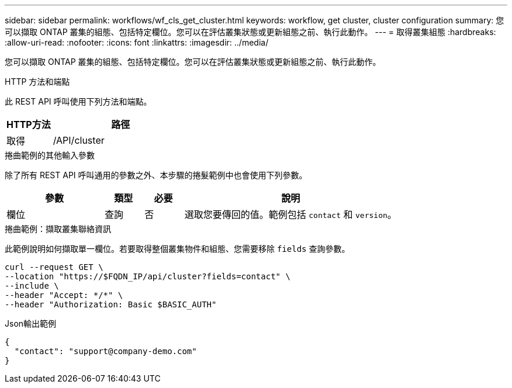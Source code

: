 ---
sidebar: sidebar 
permalink: workflows/wf_cls_get_cluster.html 
keywords: workflow, get cluster, cluster configuration 
summary: 您可以擷取 ONTAP 叢集的組態、包括特定欄位。您可以在評估叢集狀態或更新組態之前、執行此動作。 
---
= 取得叢集組態
:hardbreaks:
:allow-uri-read: 
:nofooter: 
:icons: font
:linkattrs: 
:imagesdir: ../media/


[role="lead"]
您可以擷取 ONTAP 叢集的組態、包括特定欄位。您可以在評估叢集狀態或更新組態之前、執行此動作。

.HTTP 方法和端點
此 REST API 呼叫使用下列方法和端點。

[cols="25,75"]
|===
| HTTP方法 | 路徑 


| 取得 | /API/cluster 
|===
.捲曲範例的其他輸入參數
除了所有 REST API 呼叫通用的參數之外、本步驟的捲髮範例中也會使用下列參數。

[cols="25,10,10,55"]
|===
| 參數 | 類型 | 必要 | 說明 


| 欄位 | 查詢 | 否 | 選取您要傳回的值。範例包括 `contact` 和 `version`。 
|===
.捲曲範例：擷取叢集聯絡資訊
此範例說明如何擷取單一欄位。若要取得整個叢集物件和組態、您需要移除 `fields` 查詢參數。

[source, curl]
----
curl --request GET \
--location "https://$FQDN_IP/api/cluster?fields=contact" \
--include \
--header "Accept: */*" \
--header "Authorization: Basic $BASIC_AUTH"
----
.Json輸出範例
[listing]
----
{
  "contact": "support@company-demo.com"
}
----